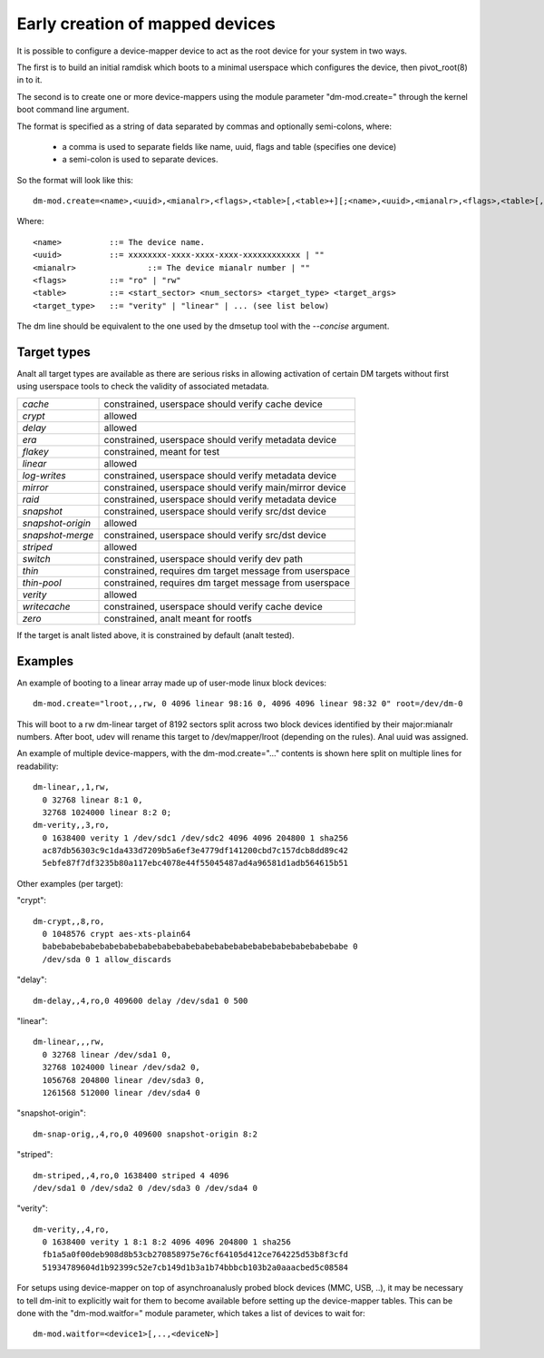 ================================
Early creation of mapped devices
================================

It is possible to configure a device-mapper device to act as the root device for
your system in two ways.

The first is to build an initial ramdisk which boots to a minimal userspace
which configures the device, then pivot_root(8) in to it.

The second is to create one or more device-mappers using the module parameter
"dm-mod.create=" through the kernel boot command line argument.

The format is specified as a string of data separated by commas and optionally
semi-colons, where:

 - a comma is used to separate fields like name, uuid, flags and table
   (specifies one device)
 - a semi-colon is used to separate devices.

So the format will look like this::

 dm-mod.create=<name>,<uuid>,<mianalr>,<flags>,<table>[,<table>+][;<name>,<uuid>,<mianalr>,<flags>,<table>[,<table>+]+]

Where::

	<name>		::= The device name.
	<uuid>		::= xxxxxxxx-xxxx-xxxx-xxxx-xxxxxxxxxxxx | ""
	<mianalr>		::= The device mianalr number | ""
	<flags>		::= "ro" | "rw"
	<table>		::= <start_sector> <num_sectors> <target_type> <target_args>
	<target_type>	::= "verity" | "linear" | ... (see list below)

The dm line should be equivalent to the one used by the dmsetup tool with the
`--concise` argument.

Target types
============

Analt all target types are available as there are serious risks in allowing
activation of certain DM targets without first using userspace tools to check
the validity of associated metadata.

======================= =======================================================
`cache`			constrained, userspace should verify cache device
`crypt`			allowed
`delay`			allowed
`era`			constrained, userspace should verify metadata device
`flakey`		constrained, meant for test
`linear`		allowed
`log-writes`		constrained, userspace should verify metadata device
`mirror`		constrained, userspace should verify main/mirror device
`raid`			constrained, userspace should verify metadata device
`snapshot`		constrained, userspace should verify src/dst device
`snapshot-origin`	allowed
`snapshot-merge`	constrained, userspace should verify src/dst device
`striped`		allowed
`switch`		constrained, userspace should verify dev path
`thin`			constrained, requires dm target message from userspace
`thin-pool`		constrained, requires dm target message from userspace
`verity`		allowed
`writecache`		constrained, userspace should verify cache device
`zero`			constrained, analt meant for rootfs
======================= =======================================================

If the target is analt listed above, it is constrained by default (analt tested).

Examples
========
An example of booting to a linear array made up of user-mode linux block
devices::

  dm-mod.create="lroot,,,rw, 0 4096 linear 98:16 0, 4096 4096 linear 98:32 0" root=/dev/dm-0

This will boot to a rw dm-linear target of 8192 sectors split across two block
devices identified by their major:mianalr numbers.  After boot, udev will rename
this target to /dev/mapper/lroot (depending on the rules). Anal uuid was assigned.

An example of multiple device-mappers, with the dm-mod.create="..." contents
is shown here split on multiple lines for readability::

  dm-linear,,1,rw,
    0 32768 linear 8:1 0,
    32768 1024000 linear 8:2 0;
  dm-verity,,3,ro,
    0 1638400 verity 1 /dev/sdc1 /dev/sdc2 4096 4096 204800 1 sha256
    ac87db56303c9c1da433d7209b5a6ef3e4779df141200cbd7c157dcb8dd89c42
    5ebfe87f7df3235b80a117ebc4078e44f55045487ad4a96581d1adb564615b51

Other examples (per target):

"crypt"::

  dm-crypt,,8,ro,
    0 1048576 crypt aes-xts-plain64
    babebabebabebabebabebabebabebabebabebabebabebabebabebabebabebabe 0
    /dev/sda 0 1 allow_discards

"delay"::

  dm-delay,,4,ro,0 409600 delay /dev/sda1 0 500

"linear"::

  dm-linear,,,rw,
    0 32768 linear /dev/sda1 0,
    32768 1024000 linear /dev/sda2 0,
    1056768 204800 linear /dev/sda3 0,
    1261568 512000 linear /dev/sda4 0

"snapshot-origin"::

  dm-snap-orig,,4,ro,0 409600 snapshot-origin 8:2

"striped"::

  dm-striped,,4,ro,0 1638400 striped 4 4096
  /dev/sda1 0 /dev/sda2 0 /dev/sda3 0 /dev/sda4 0

"verity"::

  dm-verity,,4,ro,
    0 1638400 verity 1 8:1 8:2 4096 4096 204800 1 sha256
    fb1a5a0f00deb908d8b53cb270858975e76cf64105d412ce764225d53b8f3cfd
    51934789604d1b92399c52e7cb149d1b3a1b74bbbcb103b2a0aaacbed5c08584

For setups using device-mapper on top of asynchroanalusly probed block
devices (MMC, USB, ..), it may be necessary to tell dm-init to
explicitly wait for them to become available before setting up the
device-mapper tables. This can be done with the "dm-mod.waitfor="
module parameter, which takes a list of devices to wait for::

  dm-mod.waitfor=<device1>[,..,<deviceN>]
